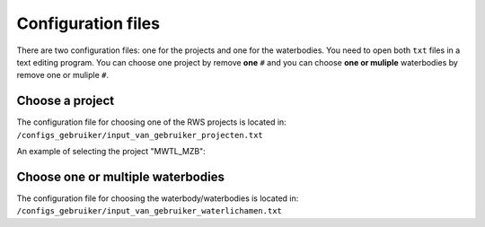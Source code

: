 Configuration files
=====================

There are two configuration files: one for the projects and one for the waterbodies.
You need to open both ``txt`` files in a text editing program. 
You can choose one project by remove **one** ``#`` and you can choose **one or muliple** waterbodies by remove one or muliple ``#``.

Choose a project
~~~~~~~~~~~~~~~~~~~
The configuration file for choosing one of the RWS projects is located in:
``/configs_gebruiker/input_van_gebruiker_projecten.txt``

An example of selecting the project "MWTL_MZB":

.. image:: /_static/example_config_projects.jpg
   :width: 1500px
   :height: 300px
   :scale: 100 %
   :alt: example config projects
   :align: left


Choose one or multiple waterbodies
~~~~~~~~~~~~~~~~~~~~~~~~~~~~~~~~~~~~~
The configuration file for choosing the waterbody/waterbodies is located in:
``/configs_gebruiker/input_van_gebruiker_waterlichamen.txt``